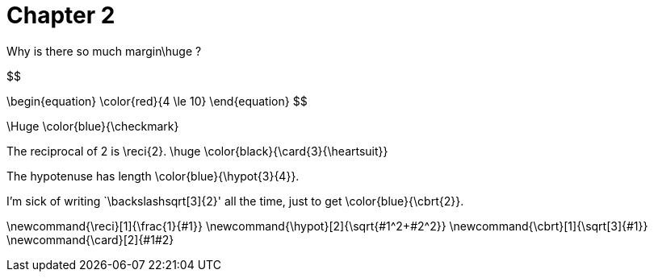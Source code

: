 = Chapter 2

Why is there so much margin$$\huge ?$$

$$

\begin{equation}
    \color{red}{4 \le 10}
\end{equation}
$$

$$\Huge \color{blue}{\checkmark}$$

The reciprocal of 2 is $$\reci{2}$$.
$$
\huge \color{black}{\card{3}{\heartsuit}}
$$


The hypotenuse has length $$\color{blue}{\hypot{3}{4}}$$.

I'm sick of writing `$$\backslash$$sqrt[3]{2}' all the time, just to get $$\color{blue}{\cbrt{2}}$$.


$$\newcommand{\reci}[1]{\frac{1}{#1}}$$
$$\newcommand{\hypot}[2]{\sqrt{#1^2+#2^2}}$$
$$\newcommand{\cbrt}[1]{\sqrt[3]{#1}}$$
$$\newcommand{\card}[2]{#1#2}$$
